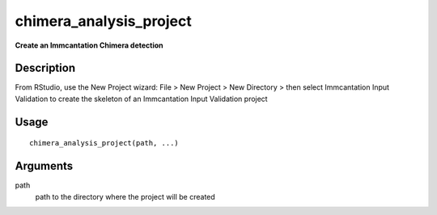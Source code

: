 chimera_analysis_project
------------------------

**Create an Immcantation Chimera detection**

Description
~~~~~~~~~~~

From RStudio, use the New Project wizard: File > New Project > New
Directory > then select Immcantation Input Validation to create the
skeleton of an Immcantation Input Validation project

Usage
~~~~~

::

   chimera_analysis_project(path, ...)

Arguments
~~~~~~~~~

path
   path to the directory where the project will be created
